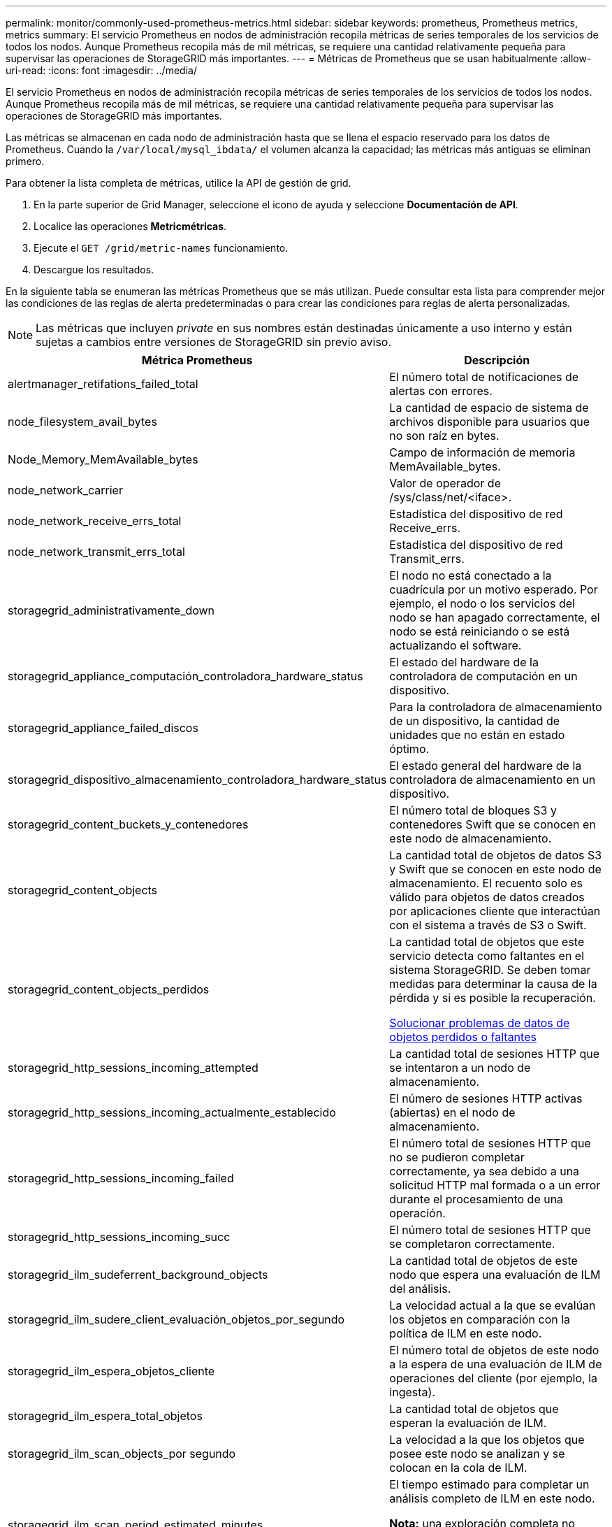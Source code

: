---
permalink: monitor/commonly-used-prometheus-metrics.html 
sidebar: sidebar 
keywords: prometheus, Prometheus metrics, metrics 
summary: El servicio Prometheus en nodos de administración recopila métricas de series temporales de los servicios de todos los nodos. Aunque Prometheus recopila más de mil métricas, se requiere una cantidad relativamente pequeña para supervisar las operaciones de StorageGRID más importantes. 
---
= Métricas de Prometheus que se usan habitualmente
:allow-uri-read: 
:icons: font
:imagesdir: ../media/


[role="lead"]
El servicio Prometheus en nodos de administración recopila métricas de series temporales de los servicios de todos los nodos. Aunque Prometheus recopila más de mil métricas, se requiere una cantidad relativamente pequeña para supervisar las operaciones de StorageGRID más importantes.

Las métricas se almacenan en cada nodo de administración hasta que se llena el espacio reservado para los datos de Prometheus. Cuando la `/var/local/mysql_ibdata/` el volumen alcanza la capacidad; las métricas más antiguas se eliminan primero.

Para obtener la lista completa de métricas, utilice la API de gestión de grid.

. En la parte superior de Grid Manager, seleccione el icono de ayuda y seleccione *Documentación de API*.
. Localice las operaciones *Metricmétricas*.
. Ejecute el `GET /grid/metric-names` funcionamiento.
. Descargue los resultados.


En la siguiente tabla se enumeran las métricas Prometheus que se más utilizan. Puede consultar esta lista para comprender mejor las condiciones de las reglas de alerta predeterminadas o para crear las condiciones para reglas de alerta personalizadas.


NOTE: Las métricas que incluyen _private_ en sus nombres están destinadas únicamente a uso interno y están sujetas a cambios entre versiones de StorageGRID sin previo aviso.

|===
| Métrica Prometheus | Descripción 


 a| 
alertmanager_retifations_failed_total
 a| 
El número total de notificaciones de alertas con errores.



 a| 
node_filesystem_avail_bytes
 a| 
La cantidad de espacio de sistema de archivos disponible para usuarios que no son raíz en bytes.



 a| 
Node_Memory_MemAvailable_bytes
 a| 
Campo de información de memoria MemAvailable_bytes.



 a| 
node_network_carrier
 a| 
Valor de operador de /sys/class/net/<iface>.



 a| 
node_network_receive_errs_total
 a| 
Estadística del dispositivo de red Receive_errs.



 a| 
node_network_transmit_errs_total
 a| 
Estadística del dispositivo de red Transmit_errs.



 a| 
storagegrid_administrativamente_down
 a| 
El nodo no está conectado a la cuadrícula por un motivo esperado. Por ejemplo, el nodo o los servicios del nodo se han apagado correctamente, el nodo se está reiniciando o se está actualizando el software.



 a| 
storagegrid_appliance_computación_controladora_hardware_status
 a| 
El estado del hardware de la controladora de computación en un dispositivo.



 a| 
storagegrid_appliance_failed_discos
 a| 
Para la controladora de almacenamiento de un dispositivo, la cantidad de unidades que no están en estado óptimo.



 a| 
storagegrid_dispositivo_almacenamiento_controladora_hardware_status
 a| 
El estado general del hardware de la controladora de almacenamiento en un dispositivo.



 a| 
storagegrid_content_buckets_y_contenedores
 a| 
El número total de bloques S3 y contenedores Swift que se conocen en este nodo de almacenamiento.



 a| 
storagegrid_content_objects
 a| 
La cantidad total de objetos de datos S3 y Swift que se conocen en este nodo de almacenamiento. El recuento solo es válido para objetos de datos creados por aplicaciones cliente que interactúan con el sistema a través de S3 o Swift.



 a| 
storagegrid_content_objects_perdidos
 a| 
La cantidad total de objetos que este servicio detecta como faltantes en el sistema StorageGRID. Se deben tomar medidas para determinar la causa de la pérdida y si es posible la recuperación.

xref:troubleshooting-lost-and-missing-object-data.adoc[Solucionar problemas de datos de objetos perdidos o faltantes]



 a| 
storagegrid_http_sessions_incoming_attempted
 a| 
La cantidad total de sesiones HTTP que se intentaron a un nodo de almacenamiento.



 a| 
storagegrid_http_sessions_incoming_actualmente_establecido
 a| 
El número de sesiones HTTP activas (abiertas) en el nodo de almacenamiento.



 a| 
storagegrid_http_sessions_incoming_failed
 a| 
El número total de sesiones HTTP que no se pudieron completar correctamente, ya sea debido a una solicitud HTTP mal formada o a un error durante el procesamiento de una operación.



 a| 
storagegrid_http_sessions_incoming_succ
 a| 
El número total de sesiones HTTP que se completaron correctamente.



 a| 
storagegrid_ilm_sudeferrent_background_objects
 a| 
La cantidad total de objetos de este nodo que espera una evaluación de ILM del análisis.



 a| 
storagegrid_ilm_sudere_client_evaluación_objetos_por_segundo
 a| 
La velocidad actual a la que se evalúan los objetos en comparación con la política de ILM en este nodo.



 a| 
storagegrid_ilm_espera_objetos_cliente
 a| 
El número total de objetos de este nodo a la espera de una evaluación de ILM de operaciones del cliente (por ejemplo, la ingesta).



 a| 
storagegrid_ilm_espera_total_objetos
 a| 
La cantidad total de objetos que esperan la evaluación de ILM.



 a| 
storagegrid_ilm_scan_objects_por segundo
 a| 
La velocidad a la que los objetos que posee este nodo se analizan y se colocan en la cola de ILM.



 a| 
storagegrid_ilm_scan_period_estimated_minutes
 a| 
El tiempo estimado para completar un análisis completo de ILM en este nodo.

*Nota:* una exploración completa no garantiza que ILM se haya aplicado a todos los objetos propiedad de este nodo.



 a| 
storagegrid_load_equilibrador_endpoint_cert_expiry_time
 a| 
El tiempo de caducidad del certificado de punto final de equilibrio de carga en segundos desde la época.



 a| 
storagegrid_metadata_consultas_promedio_latencia_milisegundos
 a| 
Tiempo medio necesario para ejecutar una consulta en el almacén de metadatos a través de este servicio.



 a| 
storagegrid_network_received_bytes
 a| 
Cantidad total de datos recibidos desde la instalación.



 a| 
storagegrid_network_transmisible_bytes
 a| 
La cantidad total de datos enviados desde la instalación.



 a| 
storagegrid_node_cpu_utilization_%
 a| 
El porcentaje de tiempo de CPU disponible que está utilizando actualmente este servicio. Indica el nivel de actividad del servicio. La cantidad de tiempo de CPU disponible depende del número de CPU del servidor.



 a| 
storagegrid_ntp_elegida_time_source_offset_milisegundos
 a| 
Desviación sistemática del tiempo proporcionado por una fuente de tiempo seleccionada. La compensación se introduce cuando el retraso hasta llegar a un origen de hora no es igual al tiempo necesario para que el origen de tiempo llegue al cliente NTP.



 a| 
storagegrid_ntp_locked
 a| 
El nodo no está bloqueado por un servidor de protocolo de tiempo de red (NTP).



 a| 
storagegrid_s3_data_transfers_bytes_ingeridos
 a| 
La cantidad total de datos procesados de clientes S3 a este nodo de almacenamiento desde que se restableció el atributo por última vez.



 a| 
storagegrid_s3_data_transfers_bytes_recuperados
 a| 
La cantidad total de datos recuperados por clientes S3 de este nodo de almacenamiento desde que se restableció el atributo por última vez.



 a| 
storagegrid_s3_operaciones_error
 a| 
El número total de operaciones con errores de S3 (códigos de estado HTTP 4xx y 5xx), excepto las causadas por un error de autorización de S3.



 a| 
storagegrid_s3_operaciones_correctamente
 a| 
La cantidad total de operaciones de S3 correctas (código de estado HTTP 2xx).



 a| 
storagegrid_s3_operaciones_no autorizadas
 a| 
El número total de operaciones con errores de S3 que se producen como resultado de un error de autorización.



 a| 
storagegrid_servercertificate_management_interface_cert_expiry_days
 a| 
La cantidad de días antes de que caduque el certificado de la interfaz de gestión.



 a| 
storagegrid_servercertificate_storage_api_endpoints_cert_expiry_días
 a| 
El número de días antes de que caduque el certificado API de almacenamiento de objetos.



 a| 
storagegrid_servicio_cpu_segundos
 a| 
Cantidad acumulada de tiempo que ha utilizado la CPU desde la instalación.



 a| 
storagegrid_service_memory_usage_bytes
 a| 
La cantidad de memoria (RAM) actualmente en uso por este servicio. Este valor es idéntico al mostrado por la utilidad Linux top como RES.



 a| 
storagegrid_servicio_red_received_bytes
 a| 
La cantidad total de datos recibidos por este servicio desde la instalación.



 a| 
storagegrid_servicio_red_transmisión_bytes
 a| 
La cantidad total de datos enviados por este servicio.



 a| 
storagegrid_servicio_reinicia
 a| 
El número total de veces que se ha reiniciado el servicio.



 a| 
storagegrid_service_runtime_segundos
 a| 
La cantidad total de tiempo que el servicio se ha estado ejecutando desde la instalación.



 a| 
storagegrid_servicio_tiempo activo_segundos
 a| 
La cantidad total de tiempo que el servicio se ha estado ejecutando desde que se reinició por última vez.



 a| 
storagegrid_storage_state_current
 a| 
El estado actual de los servicios de almacenamiento. Los valores de atributo son:

* 10 = sin conexión
* 15 = Mantenimiento
* 20 = solo lectura
* 30 = en línea




 a| 
storagegrid_storage_status
 a| 
El estado actual de los servicios de almacenamiento. Los valores de atributo son:

* 0 = sin errores
* 10 = en transición
* 20 = espacio libre insuficiente
* 30 = volumen(s) no disponible
* 40 = error




 a| 
storagegrid_storage_utilization_bytes
 a| 
Una estimación del tamaño total de los datos de objetos codificados de replicación y borrado en el nodo de almacenamiento.



 a| 
storagegrid_storage_utilization_metadata_allowed_bytes
 a| 
El espacio total en el volumen 0 de cada nodo de almacenamiento permitido para los metadatos de objetos. Este valor es siempre menor que el espacio real reservado para los metadatos en un nodo, ya que una parte del espacio reservado es necesaria para las operaciones esenciales de las bases de datos (como la compactación y reparación) y las futuras actualizaciones de hardware y software. El espacio permitido para los metadatos de objetos controla la capacidad de objetos general.



 a| 
storagegrid_almacenamiento_utilización_metadatos_bytes
 a| 
La cantidad de metadatos de objetos en el volumen de almacenamiento 0, en bytes.



 a| 
storagegrid_storage_utilization_total_space_bytes
 a| 
La cantidad total de espacio de almacenamiento asignado a todos los almacenes de objetos.



 a| 
storagegrid_almacenamiento_utilización_espacio_bytes utilizables
 a| 
La cantidad total de espacio de almacenamiento de objetos restante. Calculado mediante la adición conjunta de la cantidad de espacio disponible para todos los almacenes de objetos en el nodo de almacenamiento.



 a| 
storagegrid_swift_data_transfers_bytes_ingeridos
 a| 
La cantidad total de datos procesados de los clientes de Swift en este nodo de almacenamiento desde que se restableció el atributo por última vez.



 a| 
storagegrid_swift_data_transfers_bytes_recuperados
 a| 
La cantidad total de datos recuperados por los clientes de Swift de este nodo de almacenamiento desde que se restableció el atributo por última vez.



 a| 
storagegrid_swift_operaciones_failed
 a| 
El número total de operaciones Swift con errores (códigos de estado HTTP 4xx y 5xx), excepto las causadas por un error de autorización de Swift.



 a| 
storagegrid_swift_operaciones_correctamente
 a| 
La cantidad total de operaciones de Swift correctas (código de estado HTTP 2xx).



 a| 
storagegrid_swift_operaciones_no autorizado
 a| 
Número total de operaciones Swift fallidas que son el resultado de un error de autorización (códigos de estado HTTP 401, 403, 405).



 a| 
storagegrid_inquilino_uso_datos_bytes
 a| 
El tamaño lógico de todos los objetos para el arrendatario.



 a| 
storagegrid_tenant_usage_object_count
 a| 
El número de objetos para el arrendatario.



 a| 
storagegrid_tenant_usage_quota_bytes
 a| 
La cantidad máxima de espacio lógico disponible para los objetos del inquilino. Si no se proporciona una métrica de cuota, hay disponible una cantidad ilimitada de espacio.

|===